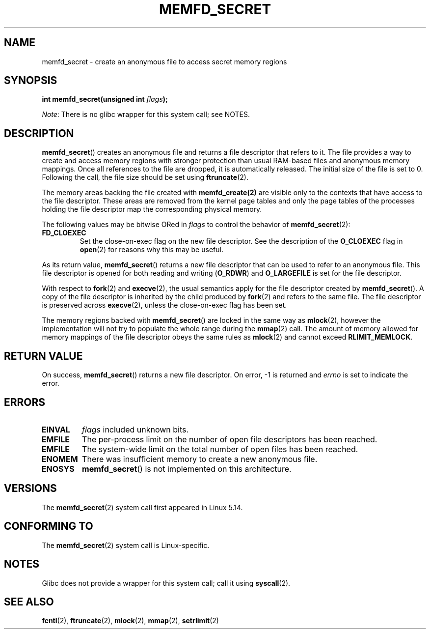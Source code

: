 .\" Copyright (c) 2021, IBM Corporation.
.\" Written by Mike Rapoport <rppt@linux.ibm.com>
.\"
.\" Based on memfd_create(2) man page
.\" Copyright (C) 2014 Michael Kerrisk <mtk.manpages@gmail.com>
.\" and Copyright (C) 2014 David Herrmann <dh.herrmann@gmail.com>
.\"
.\" %%%LICENSE_START(GPLv2+)
.\"
.\" This program is free software; you can redistribute it and/or modify
.\" it under the terms of the GNU General Public License as published by
.\" the Free Software Foundation; either version 2 of the License, or
.\" (at your option) any later version.
.\"
.\" This program is distributed in the hope that it will be useful,
.\" but WITHOUT ANY WARRANTY; without even the implied warranty of
.\" MERCHANTABILITY or FITNESS FOR A PARTICULAR PURPOSE. See the
.\" GNU General Public License for more details.
.\"
.\" You should have received a copy of the GNU General Public
.\" License along with this manual; if not, see
.\" <http://www.gnu.org/licenses/>.
.\" %%%LICENSE_END
.\"
.TH MEMFD_SECRET 2 2020-08-02 Linux "Linux Programmer's Manual"
.SH NAME
memfd_secret \- create an anonymous file to access secret memory regions
.SH SYNOPSIS
.nf
.BI "int memfd_secret(unsigned int " flags ");"
.fi
.PP
.IR Note :
There is no glibc wrapper for this system call; see NOTES.
.SH DESCRIPTION
.BR memfd_secret ()
creates an anonymous file and returns a file descriptor that refers to it.
The file provides a way to create and access memory regions
with stronger protection than usual RAM-based files and
anonymous memory mappings.
Once all references to the file are dropped, it is automatically released.
The initial size of the file is set to 0.
Following the call, the file size should be set using
.BR ftruncate (2).
.PP
The memory areas backing the file created with
.BR memfd_create(2)
are visible only to the contexts that have access to the file descriptor.
These areas are removed from the kernel page tables
and only the page tables of the processes holding the file descriptor
map the corresponding physical memory.
.PP
The following values may be bitwise ORed in
.IR flags
to control the behavior of
.BR memfd_secret (2):
.TP
.BR FD_CLOEXEC
Set the close-on-exec flag on the new file descriptor.
See the description of the
.B O_CLOEXEC
flag in
.BR open (2)
for reasons why this may be useful.
.PP
As its return value,
.BR memfd_secret ()
returns a new file descriptor that can be used to refer to an anonymous file.
This file descriptor is opened for both reading and writing
.RB ( O_RDWR )
and
.B O_LARGEFILE
is set for the file descriptor.
.PP
With respect to
.BR fork (2)
and
.BR execve (2),
the usual semantics apply for the file descriptor created by
.BR memfd_secret ().
A copy of the file descriptor is inherited by the child produced by
.BR fork (2)
and refers to the same file.
The file descriptor is preserved across
.BR execve (2),
unless the close-on-exec flag has been set.
.PP
The memory regions backed with
.BR memfd_secret ()
are locked in the same way as
.BR mlock (2),
however the implementation will not try to
populate the whole range during the
.BR mmap (2)
call.
The amount of memory allowed for memory mappings
of the file descriptor obeys the same rules as
.BR mlock (2)
and cannot exceed
.BR RLIMIT_MEMLOCK .
.SH RETURN VALUE
On success,
.BR memfd_secret ()
returns a new file descriptor.
On error, \-1 is returned and
.I errno
is set to indicate the error.
.SH ERRORS
.TP
.B EINVAL
.I flags
included unknown bits.
.TP
.B EMFILE
The per-process limit on the number of open file descriptors has been reached.
.TP
.B EMFILE
The system-wide limit on the total number of open files has been reached.
.TP
.B ENOMEM
There was insufficient memory to create a new anonymous file.
.TP
.B ENOSYS
.BR memfd_secret ()
is not implemented on this architecture.
.SH VERSIONS
The
.BR memfd_secret (2)
system call first appeared in Linux 5.14.
.SH CONFORMING TO
The
.BR memfd_secret (2)
system call is Linux-specific.
.SH NOTES
.PP
Glibc does not provide a wrapper for this system call; call it using
.BR syscall (2).
.SH SEE ALSO
.BR fcntl (2),
.BR ftruncate (2),
.BR mlock (2),
.BR mmap (2),
.BR setrlimit (2)
